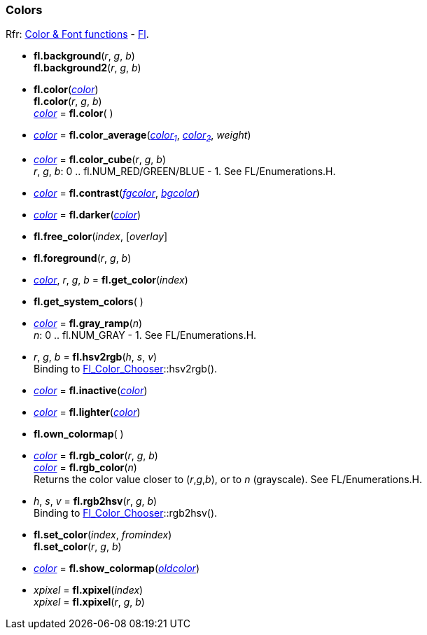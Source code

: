 
=== Colors
[small]#Rfr: 
link:++http://www.fltk.org/doc-1.3/group__fl__attributes.html++[Color & Font functions] -
link:++http://www.fltk.org/doc-1.3/classFl.html++[Fl].#

* *fl.background*(_r_, _g_, _b_) +
*fl.background2*(_r_, _g_, _b_)

* *fl.color*(<<color, _color_>>) +
*fl.color*(_r_, _g_, _b_) +
<<color, _color_>> = *fl.color*( )

* <<color, _color_>> = *fl.color_average*(<<color, _color~1~_>>, <<color, _color~2~_>>, _weight_)

// see Enumerations.H
* <<color, _color_>> = *fl.color_cube*(_r_, _g_, _b_) +
[small]#_r_, _g_, _b_: 0 .. fl.NUM_RED/GREEN/BLUE - 1. See FL/Enumerations.H.#

* <<color, _color_>> = *fl.contrast*(<<color, _fgcolor_>>, <<color, _bgcolor_>>)

* <<color, _color_>> = *fl.darker*(<<color, _color_>>) +

* *fl.free_color*(_index_, [_overlay_]

* *fl.foreground*(_r_, _g_, _b_)

* <<color, _color_>>, _r_, _g_, _b_ = *fl.get_color*(_index_)

* *fl.get_system_colors*( )

* <<color, _color_>> = *fl.gray_ramp*(_n_) +
[small]#_n_: 0 .. fl.NUM_GRAY - 1. See FL/Enumerations.H.#

* _r_, _g_, _b_ = *fl.hsv2rgb*(_h_, _s_, _v_) +
[small]#Binding to 
link:++http://www.fltk.org/doc-1.3/classFl__Color__Chooser.html++[Fl_Color_Chooser]::hsv2rgb().#

* <<color, _color_>> = *fl.inactive*(<<color, _color_>>)

* <<color, _color_>> = *fl.lighter*(<<color, _color_>>)

* *fl.own_colormap*( )

* <<color, _color_>> = *fl.rgb_color*(_r_, _g_, _b_) +
<<color, _color_>> = *fl.rgb_color*(_n_) +
[small]#Returns the color value closer to (_r_,_g_,_b_), or to _n_ (grayscale). See FL/Enumerations.H.#

* _h_, _s_, _v_ = *fl.rgb2hsv*(_r_, _g_, _b_) +
[small]#Binding to 
link:++http://www.fltk.org/doc-1.3/classFl__Color__Chooser.html++[Fl_Color_Chooser]::rgb2hsv().#

* *fl.set_color*(_index_, _fromindex_) +
*fl.set_color*(_r_, _g_, _b_)

* <<color, _color_>> = *fl.show_colormap*(<<color, _oldcolor_>>)

* _xpixel_ = *fl.xpixel*(_index_) +
_xpixel_ = *fl.xpixel*(_r_, _g_, _b_) +


